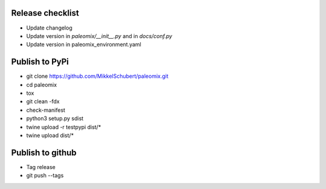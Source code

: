 Release checklist
-----------------

* Update changelog
* Update version in `paleomix/__init__.py` and in `docs/conf.py`
* Update version in paleomix_environment.yaml


Publish to PyPi
---------------

* git clone https://github.com/MikkelSchubert/paleomix.git
* cd paleomix
* tox
* git clean -fdx
* check-manifest
* python3 setup.py sdist
* twine upload -r testpypi dist/*
* twine upload dist/*


Publish to github
-----------------

* Tag release
* git push --tags
